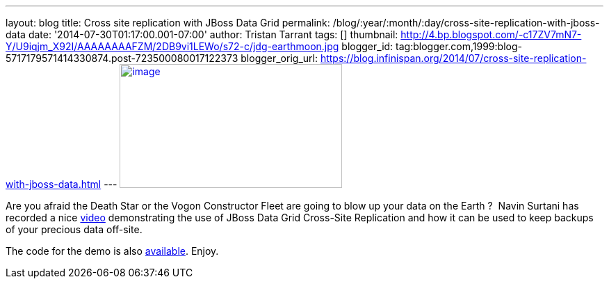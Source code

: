 ---
layout: blog
title: Cross site replication with JBoss Data Grid
permalink: /blog/:year/:month/:day/cross-site-replication-with-jboss-data
date: '2014-07-30T01:17:00.001-07:00'
author: Tristan Tarrant
tags: []
thumbnail: http://4.bp.blogspot.com/-c17ZV7mN7-Y/U9iqjm_X92I/AAAAAAAAFZM/2DB9vi1LEWo/s72-c/jdg-earthmoon.jpg
blogger_id: tag:blogger.com,1999:blog-5717179571414330874.post-723500080017122373
blogger_orig_url: https://blog.infinispan.org/2014/07/cross-site-replication-with-jboss-data.html
---
http://4.bp.blogspot.com/-c17ZV7mN7-Y/U9iqjm_X92I/AAAAAAAAFZM/2DB9vi1LEWo/s1600/jdg-earthmoon.jpg[image:http://4.bp.blogspot.com/-c17ZV7mN7-Y/U9iqjm_X92I/AAAAAAAAFZM/2DB9vi1LEWo/s1600/jdg-earthmoon.jpg[image,width=320,height=178]]



Are you afraid the Death Star or the Vogon Constructor Fleet are going
to blow up your data on the Earth ? 
Navin Surtani has recorded a nice
https://www.youtube.com/watch?v=OPOvwBelAlk[video] demonstrating the use
of JBoss Data Grid Cross-Site Replication and how it can be used to keep
backups of your precious data off-site.

The code for the demo is also
https://github.com/tristantarrant/earth-moon[available]. Enjoy.
